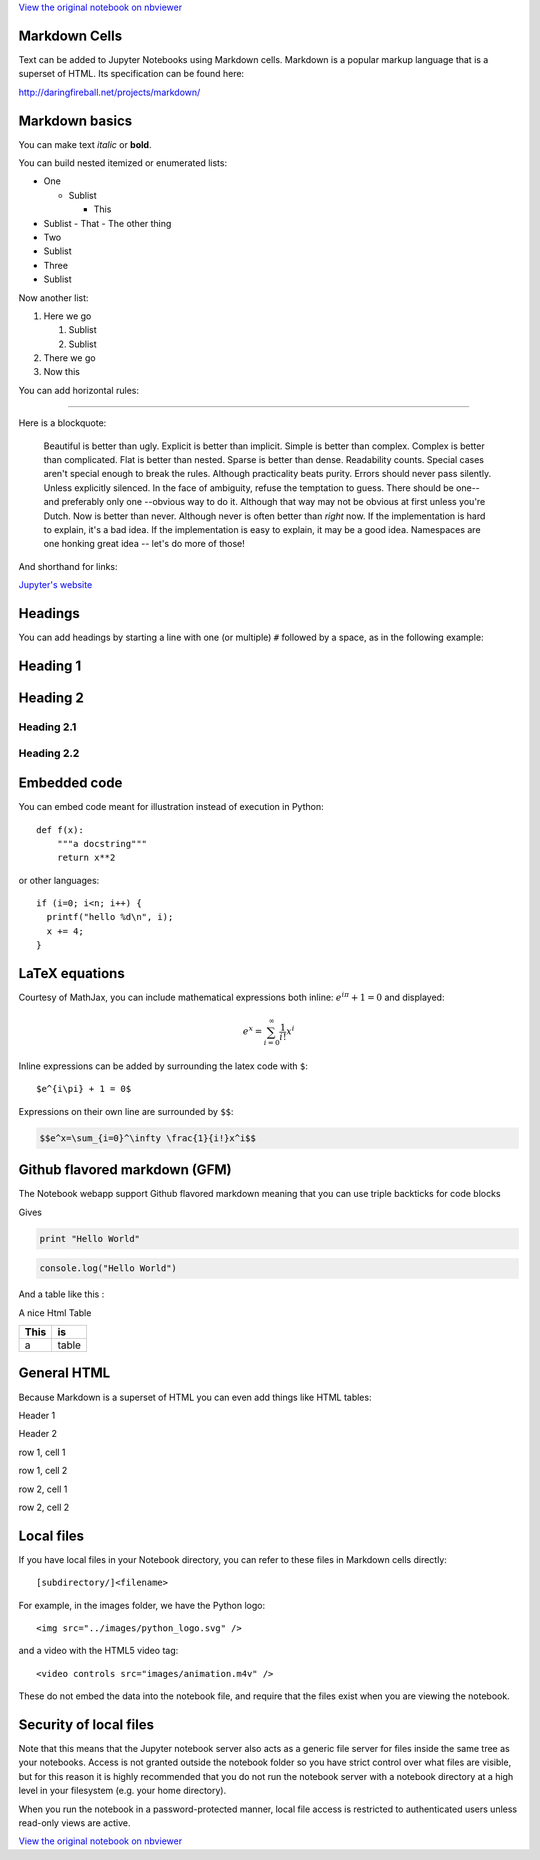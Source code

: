 
`View the original notebook on nbviewer <http://nbviewer.jupyter.org/github/jupyter/notebook/blob/master/docs/source/examples/Notebook/Working%20With%20Markdown%20Cells.ipynb>`__

Markdown Cells
==============

Text can be added to Jupyter Notebooks using Markdown cells. Markdown is
a popular markup language that is a superset of HTML. Its specification
can be found here:

http://daringfireball.net/projects/markdown/

Markdown basics
===============

You can make text *italic* or **bold**.

You can build nested itemized or enumerated lists:

-  One

   -  Sublist

      -  This

-  Sublist - That - The other thing
-  Two
-  Sublist
-  Three
-  Sublist

Now another list:

1. Here we go

   1. Sublist
   2. Sublist

2. There we go
3. Now this

You can add horizontal rules:

--------------

Here is a blockquote:

    Beautiful is better than ugly. Explicit is better than implicit.
    Simple is better than complex. Complex is better than complicated.
    Flat is better than nested. Sparse is better than dense. Readability
    counts. Special cases aren't special enough to break the rules.
    Although practicality beats purity. Errors should never pass
    silently. Unless explicitly silenced. In the face of ambiguity,
    refuse the temptation to guess. There should be one-- and preferably
    only one --obvious way to do it. Although that way may not be
    obvious at first unless you're Dutch. Now is better than never.
    Although never is often better than *right* now. If the
    implementation is hard to explain, it's a bad idea. If the
    implementation is easy to explain, it may be a good idea. Namespaces
    are one honking great idea -- let's do more of those!

And shorthand for links:

`Jupyter's website <http://jupyter.org>`__

Headings
========

You can add headings by starting a line with one (or multiple) ``#``
followed by a space, as in the following example:

Heading 1
=========

Heading 2
=========

Heading 2.1
-----------

Heading 2.2
-----------

Embedded code
=============

You can embed code meant for illustration instead of execution in
Python:

::

    def f(x):
        """a docstring"""
        return x**2

or other languages:

::

    if (i=0; i<n; i++) {
      printf("hello %d\n", i);
      x += 4;
    }

LaTeX equations
===============

Courtesy of MathJax, you can include mathematical expressions both
inline: :math:`e^{i\pi} + 1 = 0` and displayed:

.. math:: e^x=\sum_{i=0}^\infty \frac{1}{i!}x^i

Inline expressions can be added by surrounding the latex code with
``$``:

::

    $e^{i\pi} + 1 = 0$

Expressions on their own line are surrounded by ``$$``:

.. code:: latex

    $$e^x=\sum_{i=0}^\infty \frac{1}{i!}x^i$$

Github flavored markdown (GFM)
==============================

The Notebook webapp support Github flavored markdown meaning that you
can use triple backticks for code blocks

.. raw:: html

   <pre>
   ```python
   print "Hello World"
   ```

   ```javascript
   console.log("Hello World")
   ```
   </pre>

Gives

.. code:: python

    print "Hello World"

.. code:: javascript

    console.log("Hello World")

And a table like this :

.. raw:: html

   <pre>
   | This | is   |
   |------|------|
   |   a  | table| 
   </pre>

A nice Html Table

+--------+---------+
| This   | is      |
+========+=========+
| a      | table   |
+--------+---------+

General HTML
============

Because Markdown is a superset of HTML you can even add things like HTML
tables:

.. raw:: html

   <table>

.. raw:: html

   <tr>

.. raw:: html

   <th>

Header 1

.. raw:: html

   </th>

.. raw:: html

   <th>

Header 2

.. raw:: html

   </th>

.. raw:: html

   </tr>

.. raw:: html

   <tr>

.. raw:: html

   <td>

row 1, cell 1

.. raw:: html

   </td>

.. raw:: html

   <td>

row 1, cell 2

.. raw:: html

   </td>

.. raw:: html

   </tr>

.. raw:: html

   <tr>

.. raw:: html

   <td>

row 2, cell 1

.. raw:: html

   </td>

.. raw:: html

   <td>

row 2, cell 2

.. raw:: html

   </td>

.. raw:: html

   </tr>

.. raw:: html

   </table>

Local files
===========

If you have local files in your Notebook directory, you can refer to
these files in Markdown cells directly:

::

    [subdirectory/]<filename>

For example, in the images folder, we have the Python logo:

::

    <img src="../images/python_logo.svg" />

and a video with the HTML5 video tag:

::

    <video controls src="images/animation.m4v" />

.. raw:: html

   <video controls src="images/animation.m4v" />

These do not embed the data into the notebook file, and require that the
files exist when you are viewing the notebook.

Security of local files
=======================

Note that this means that the Jupyter notebook server also acts as a
generic file server for files inside the same tree as your notebooks.
Access is not granted outside the notebook folder so you have strict
control over what files are visible, but for this reason it is highly
recommended that you do not run the notebook server with a notebook
directory at a high level in your filesystem (e.g. your home directory).

When you run the notebook in a password-protected manner, local file
access is restricted to authenticated users unless read-only views are
active.

`View the original notebook on nbviewer <http://nbviewer.jupyter.org/github/jupyter/notebook/blob/master/docs/source/examples/Notebook/Working%20With%20Markdown%20Cells.ipynb>`__
